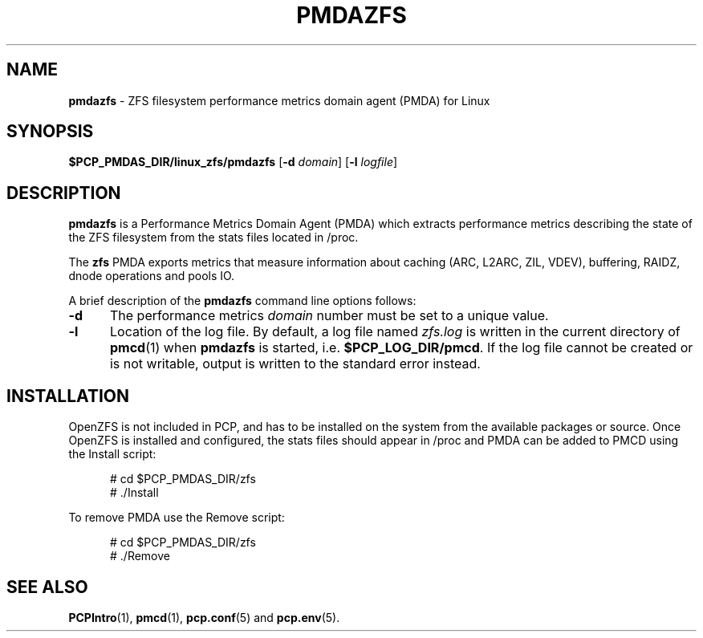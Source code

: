 '\"macro stdmacro
.\"
.\" Copyright (c) 2021 Red Hat.
.\"
.\" This program is free software; you can redistribute it and/or modify it
.\" under the terms of the GNU General Public License as published by the
.\" Free Software Foundation; either version 2 of the License, or (at your
.\" option) any later version.
.\"
.\" This program is distributed in the hope that it will be useful, but
.\" WITHOUT ANY WARRANTY; without even the implied warranty of MERCHANTABILITY
.\" or FITNESS FOR A PARTICULAR PURPOSE.  See the GNU General Public License
.\" for more details.
.\"
.TH PMDAZFS 1 "PCP" "Performance Co-Pilot"
.SH NAME
\f3pmdazfs\f1 \- ZFS filesystem performance metrics domain agent (PMDA) for Linux
.SH SYNOPSIS
\f3$PCP_PMDAS_DIR/linux_zfs/pmdazfs\f1
[\f3\-d\f1 \f2domain\f1]
[\f3\-l\f1 \f2logfile\f1]
.SH DESCRIPTION
.B pmdazfs
is a Performance Metrics Domain Agent (PMDA) which extracts
performance metrics describing the state of the ZFS filesystem
from the stats files located in /proc.
.PP
The
.B zfs
PMDA exports metrics that measure information about caching (ARC, L2ARC, ZIL, VDEV),
buffering, RAIDZ, dnode operations and pools IO.
.PP
A brief description of the
.B pmdazfs
command line options follows:
.TP 5
.B \-d
The performance metrics
.I domain
number must be set to a unique value.
.TP
.B \-l
Location of the log file.
By default, a log file named
.I zfs.log
is written in the current directory of
.BR pmcd (1)
when
.B pmdazfs
is started, i.e.
.BR $PCP_LOG_DIR/pmcd .
If the log file cannot
be created or is not writable, output is written to the standard error instead.
.SH INSTALLATION
OpenZFS is not included in PCP, and has to be installed on the system
from the available packages or source.
Once OpenZFS is installed and configured, the stats files should appear
in /proc and PMDA can be added to PMCD using the Install script:
.PP
.ft CR
.nf
.in +0.5i
# cd $PCP_PMDAS_DIR/zfs
# ./Install
.in
.fi
.ft 1
.PP
To remove PMDA use the Remove script:
.PP
.ft CR
.nf
.in +0.5i
# cd $PCP_PMDAS_DIR/zfs
# ./Remove
.in
.fi
.ft 1
.SH SEE ALSO
.BR PCPIntro (1),
.BR pmcd (1),
.BR pcp.conf (5)
and
.BR pcp.env (5).
